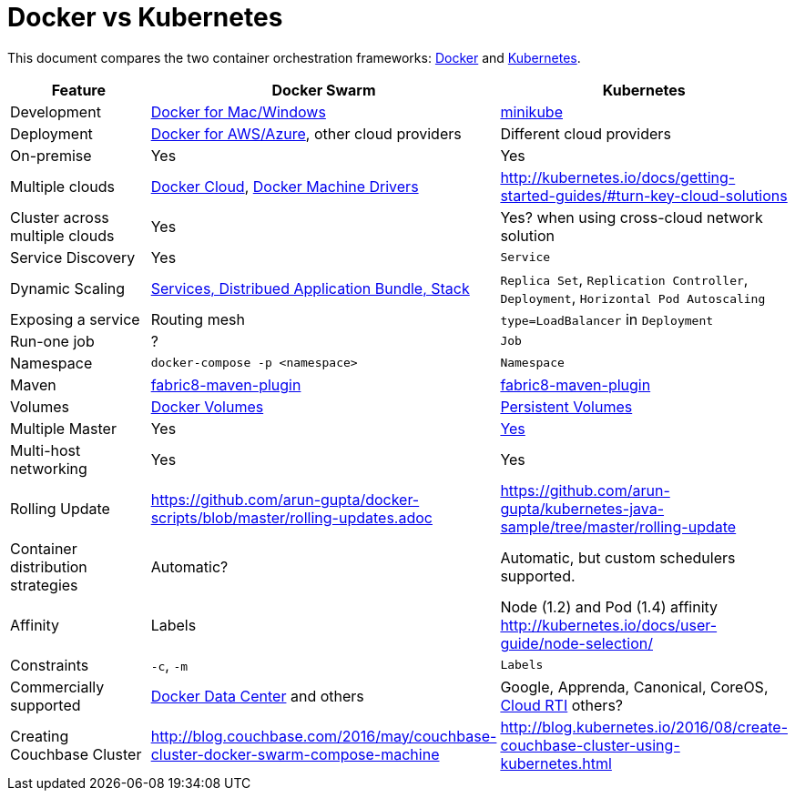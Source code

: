 = Docker vs Kubernetes

This document compares the two container orchestration frameworks: http://github.com/docker/docker[Docker] and https://github.com/kubernetes/kubernetes[Kubernetes].


[width="100%", options="header"]
|==================
| Feature | Docker Swarm | Kubernetes
| Development | https://www.docker.com/products/overview[Docker for Mac/Windows] | https://github.com/kubernetes/minikube[minikube]
| Deployment | https://www.docker.com/products/overview[Docker for AWS/Azure], other cloud providers | Different cloud providers
| On-premise | Yes | Yes
| Multiple clouds | https://docs.docker.com/docker-cloud/overview/[Docker Cloud], https://docs.docker.com/machine/drivers/[Docker Machine Drivers] | http://kubernetes.io/docs/getting-started-guides/#turn-key-cloud-solutions
| Cluster across multiple clouds | Yes | Yes? when using cross-cloud network solution
| Service Discovery | Yes | `Service`
| Dynamic Scaling | http://blog.couchbase.com/2016/july/docker-services-stack-distributed-application-bundle[Services, Distribued Application Bundle, Stack] | `Replica Set`, `Replication Controller`, `Deployment`, `Horizontal Pod Autoscaling`
| Exposing a service | Routing mesh | `type=LoadBalancer` in `Deployment`
| Run-one job | ? | `Job`
| Namespace | `docker-compose -p <namespace>` | `Namespace`
| Maven | https://github.com/fabric8io/docker-maven-plugin[fabric8-maven-plugin] | https://github.com/fabric8io/docker-maven-plugin[fabric8-maven-plugin]
| Volumes | https://docs.docker.com/engine/tutorials/dockervolumes/[Docker Volumes] | http://kubernetes.io/docs/user-guide/persistent-volumes/[Persistent Volumes]
| Multiple Master | Yes | link:http://kubernetes.io/docs/admin/high-availability/#replicated-api-servers[Yes] 
| Multi-host networking | Yes | Yes
| Rolling Update | https://github.com/arun-gupta/docker-scripts/blob/master/rolling-updates.adoc | https://github.com/arun-gupta/kubernetes-java-sample/tree/master/rolling-update
| Container distribution strategies | Automatic? | Automatic, but custom schedulers supported.
| Affinity | Labels | Node (1.2) and Pod (1.4) affinity http://kubernetes.io/docs/user-guide/node-selection/ 
| Constraints | `-c`, `-m` | `Labels`
| Commercially supported | https://www.docker.com/products/docker-datacenter[Docker Data Center] and others | Google, Apprenda, Canonical, CoreOS, link:http://cloud-rti.com[Cloud RTI] others?
| Creating Couchbase Cluster | http://blog.couchbase.com/2016/may/couchbase-cluster-docker-swarm-compose-machine | http://blog.kubernetes.io/2016/08/create-couchbase-cluster-using-kubernetes.html
|==================
